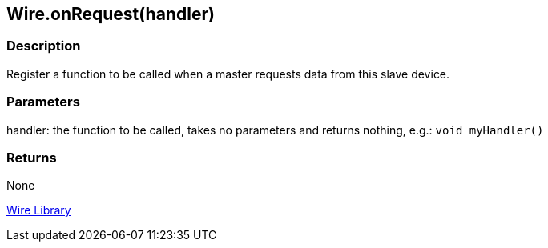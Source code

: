 ## Wire.onRequest(handler)

### Description

Register a function to be called when a master requests data from this
slave device.

### Parameters

handler: the function to be called, takes no parameters and returns
nothing, e.g.: `void myHandler()`

### Returns

None

link:../../wire[Wire Library]
